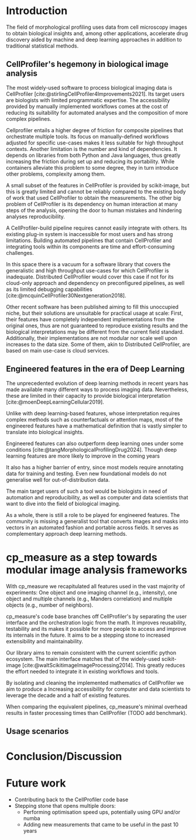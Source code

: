 #+bibliography: bibliography.bib
#+cite_export: natbib icml2025

#+OPTIONS: toc:nil author:nil title:nil ^:nil date:nil
#+LATEX_CLASS: article-minimal
#+LATEX_HEADER: \input{style/header.tex}

#+begin_export latex
\twocolumn[
\icmltitle{cp\_measure: Features for biological imaging made easy}

% It is OKAY to include author information, even for blind
% submissions: the style file will automatically remove it for you
% unless you've provided the [accepted] option to the icml2025
% package.

% List of affiliations: The first argument should be a (short)
% identifier you will use later to specify author affiliations
% Academic affiliations should list Department, University, City, Region, Country
% Industry affiliations should list Company, City, Region, Country

% You can specify symbols, otherwise they are numbered in order.
% Ideally, you should not use this facility. Affiliations will be numbered
% in order of appearance and this is the preferred way.
\icmlsetsymbol{equal}{*}

\begin{icmlauthorlist}
\icmlauthor{Alan F. Munoz}{broad}
\icmlauthor{Tim Treis}{hh,broad}
\icmlauthor{Alexandr A. Kalinin}{broad}
\icmlauthor{Shatavisha Dasgupta}{broad}
\icmlauthor{Fabian Theis}{hh}
\icmlauthor{Shantanu Singh}{broad}
\icmlauthor{Anne E. Carpenter}{broad}
\end{icmlauthorlist}

\icmlaffiliation{broad}{Broad Institute of MIT and Harvard, United States}
\icmlaffiliation{hh}{Institute of Computational biology, Helmholtz Munich, Germany}

\icmlcorrespondingauthor{Shantanu Singh}{shantanu@broadinstitute.org}

% You may provide any keywords that you
% find helpful for describing your paper; these are used to populate
% the "keywords" metadata in the PDF but will not be shown in the document
\icmlkeywords{Machine Learning, ICML}

\vskip 0.3in
]

% this must go after the closing bracket ] following \twocolumn[ ...

% This command actually creates the footnote in the first column
% listing the affiliations and the copyright notice.
% The command takes one argument, which is text to display at the start of the footnote.
% The \icmlEqualContribution command is standard text for equal contribution.
% Remove it (just {}) if you do not need this facility.

\printAffiliationsAndNotice{}  % leave blank if no need to mention equal contribution
% \printAffiliationsAndNotice{\icmlEqualContribution} % otherwise use the standard text.

#+end_export

#+begin_export latex
\begin{abstract}
Cellprofiler importance and limitations.
 Introduce a new library to automate CellProfiler measurements
 Highlight accessibility for computational biologists and computer scientists
\end{abstract}
#+end_export

* Introduction
# What is morphological profiling
The field of morphological profiling uses data from cell microscopy images to obtain biological insights and, among other applications, accelerate drug discovery aided by machine and deep learning approaches in addition to traditional statistical methods.

** CellProfiler's hegemony in biological image analysis
# What is CP
The most widely-used software to process biological imaging data is CellProfiler [cite:@stirlingCellProfiler4Improvements2021]. Its target users are biologists with limited programmatic expertise. The accessibility provided by manually implemented workflows comes at the cost of reducing its suitability for automated analyses and the composition of more complex pipelines.

# Why is it not sufficient
Cellprofiler entails a higher degree of friction for composite pipelines that orchestrate multiple tools. Its focus on manually-defined workflows adjusted for specific use-cases makes it less suitable for high throughput contexts. Another limitation is the number and kind of dependencies. It depends on libraries from both Python and Java languages, thus greatly increasing the friction during set up and reducing its portability. While containers alleviate this problem to some degree, they in turn introduce other problems, complexity among them.

# Current limitations of the field
A small subset of the features in CellProfiler is provided by scikit-image, but this is greatly limited and cannot be reliably compared to the existing body of work that used CellProfiler to obtain the measurements. The other big problem of CellProfiler is its dependency on human interaction at many steps of the analysis, opening the door to human mistakes and hindering analyses reproducibility.

# CP is limited as  pluggable tool
A CellProfiler-build pipeline requires cannot easily integrate with others. Its existing plug-in system is inaccessible for most users and has strong limitations. Building automated pipelines that contain CellProfiler and integrating tools within its components are time and effort-consuming challenges.

# Why do we need something like cp measure
In this space there is a vacuum for a software library that covers the generalistic and high throughput use-cases for which CellProfiler is inadequate. Distributed CellProfiler would cover this case if not for its cloud-only approach and dependency on preconfigured pipelines, as well as its limited debugging capabilities [cite:@mcquinCellProfiler30Nextgeneration2018].

# Existing attempts
Other recent software has been published aiming to fill this unoccupied niche, but their solutions are unsuitable for practical usage at scale: First, their features have completely independent implementations from the original ones, thus are not guaranteed to reproduce existing results and the biological interpretations may be different from the current field standard. Additionally, their implementations are not modular nor scale well upon increases to the data size. Some of them, akin to Distributed CellProfiler, are based on main use-case is cloud services.

** Engineered features in the era of Deep Learning
The unprecedented evolution of deep learning methods in recent years has made available many different ways to process imaging data. Nevertheless, these are limited in their capacity to provide biological interpretation [cite:@moenDeepLearningCellular2019].

# Directly mathematically interpretable
Unlike with deep learning-based features, whose interpretation requires complex methods such as counterfactuals or attention maps, most of the engineered features have a mathematical definition that is vastly simpler to translate into biological insights.

# DL is not always better-performing
Engineered features can also outperform deep learning ones under some conditions [cite:@tangMorphologicalProfilingDrug2024]. Though deep learning features are more likely to improve in the coming years

# DL requires training on a given dataset and appropriate samples may not be available for training and it’s a pain
It also has a higher barrier of entry, since most models require annotating data for training and testing. Even new foundational models do not generalise well for out-of-distribution data.

# Target users: biologists seeking automation and reproducibility, CS/Data scientists needing APIs to build their pipelines
The main target users of such a tool would be biologists in need of automation and reproducibility, as well as computer and data scientists that want to dive into the field of biological imaging.

# Importance of these features for ML/DL pipelines in cell microscopy data
As a whole, there is still a role to be played for engineered features. The community is missing a generalist tool that converts images and masks into vectors in an automated fashion and portable across fields. It serves as complementary approach deep learning methods.

* cp_measure as a step towards modular image analysis frameworks
# Measurement parity with CellProfiler extending from original implementation
With cp_measure we recapitulated all features used in the vast majority of experiments: One object and one imaging channel (e.g., intensity), one object and multiple channels (e.g., Manders correlation) and multiple objects (e.g., number of neighbors).
  
# Extensibilty
cp_measure's code base branches off CellProfiler's by separating the user interface and the orchestration logic from the math. It improves reusability, testability and its makes it possible for more people to access and improve its internals in the future. It aims to be a stepping stone to increased extensibility and maintainability.

# Scikit-image style API for ease of use
Our library aims to remain consistent with the current scientific python ecosystem. The main interface matches that of the widely-used scikit-image [cite:@waltScikitimageImageProcessing2014]. This greatly reduces the effort needed to integrate it in existing workflows and tools.
  
By isolating and cleaning the implemented mathematics of CellProfiler we aim to produce a Increasing accessibility for computer and data scientists to leverage the decade and a half of existing features.

# Faster than CellProfiler (May require brief benchmarking)
When comparing the equivalent pipelines, cp_measure's minimal overhead results in faster processing times than CellProfiler (TODO add benchmark).

#  The goal is to import it back into CP eventually anyway, so this feels very clean
 
# "Proposals for better workflows or incentives for open-source development and maintenance in ML"

** Usage scenarios
# JUMP data: Recreate data from JUMP where masks are available (JUMP data, Alan's short analysis)
# Extracting features from 3D data (Alex's data, Alan's short analysis)
# Beyond morphology screening: Spatial transcriptomics data (Tim's data and analysis)

* Conclusion/Discussion
# Reproducibility through code-based workflows
# Reduced reliance on GUI interfaces
# Interpretable features for morphological profiling
# cp_measure as an accessible way to obtain single-object measurements for microscopy measurements within Python
# Engineered features complement deep learning and together provide a better mechanistic understanding of the underlying biology.
# It complements generalist tools like Cellpose.
# If integrated back to CellProfiler, it will enable the design and implementation of new measurements when necessary.

* Future work
- Contributing back to the CellProfiler code base
- Stepping stone that opens multiple doors:
  - Performing optimisation speed ups, potentially using GPU and/or numba
  - Adding new measurements that came to be useful in the past 10 years

#+print_bibliography: 
